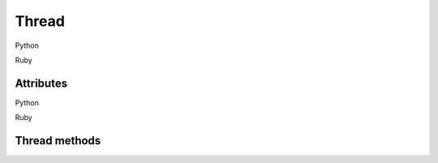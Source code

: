 .. py:currentmodule:: dbgscript
.. rb:currentmodule:: DbgScript

Thread
=================

Python 

.. py:class:: Thread

Ruby

.. rb:class:: Thread

Attributes
----------------------

Python

.. py:attribute:: Thread.engine_id

Ruby

.. rb:attr_reader:: Thread.engine_id

   The debugger engine thread identifier.
   
   :rtype: int
   
.. py:attribute:: Thread.thread_id

   Get the name of the object, if available. Some objects have no name, for
   example if they were created from array elements. Returns a :class:`Thread`.
   
.. py:attribute:: Thread.teb

   Get the name of the object, if available. Some objects have no name, for
   example if they were created from array elements. Returns a :class:`Thread`.
   
.. py:attribute:: Thread.current_frame

   Get the name of the object, if available. Some objects have no name, for
   example if they were created from array elements. Returns a :class:`Thread`.
   
Thread methods
----------------------

.. method:: Thread.get_stack()

   Get the collection of threads in the process. Returns a tuple of
   :class:`StackFrame` objects.
